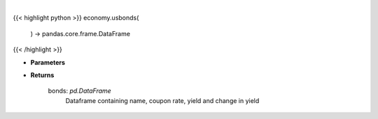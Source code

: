 .. role:: python(code)
    :language: python
    :class: highlight

|

.. raw:: html

    <h3>
    > Scrape data for us bonds

    Returns
    -------
    bonds: *pd.DataFrame*
        Dataframe containing name, coupon rate, yield and change in yield
    </h3>

{{< highlight python >}}
economy.usbonds(
    ) -> pandas.core.frame.DataFrame
{{< /highlight >}}

* **Parameters**


    
* **Returns**

    bonds: *pd.DataFrame*
        Dataframe containing name, coupon rate, yield and change in yield
    